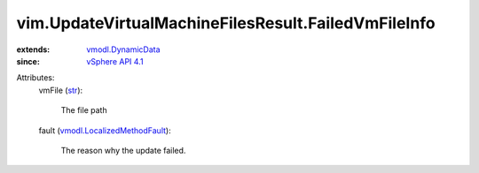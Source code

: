 .. _str: https://docs.python.org/2/library/stdtypes.html

.. _vSphere API 4.1: ../../vim/version.rst#vimversionversion6

.. _vmodl.DynamicData: ../../vmodl/DynamicData.rst

.. _vmodl.LocalizedMethodFault: ../../vmodl/LocalizedMethodFault.rst


vim.UpdateVirtualMachineFilesResult.FailedVmFileInfo
====================================================
  
:extends: vmodl.DynamicData_
:since: `vSphere API 4.1`_

Attributes:
    vmFile (`str`_):

       The file path
    fault (`vmodl.LocalizedMethodFault`_):

       The reason why the update failed.

